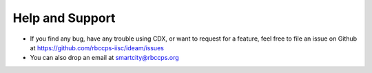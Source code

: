 Help and Support
================
 
* If you find any bug, have any trouble using CDX, or want to request for a feature, feel free to file an issue on Github at https://github.com/rbccps-iisc/ideam/issues
* You can also drop an email at smartcity@rbccps.org
